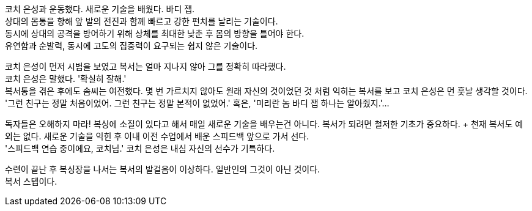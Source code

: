 코치 은성과 운동했다. 새로운 기술을 배웠다. 바디 잽. +
상대의 몸통을 향해 앞 발의 전진과 함께 빠르고 강한 펀치를 날리는 기술이다. +
동시에 상대의 공격을 방어하기 위해 상체를 최대한 낮춘 후 몸의 방향을 틀어야 한다. +
유연함과 순발력, 동시에 고도의 집중력이 요구되는 쉽지 않은 기술이다. 

코치 은성이 먼저 시범을 보였고 복서는 얼마 지나지 않아 그를 정확히 따라했다. +
코치 은성은 말했다. '확실히 잘해.' +
복서통을 겪은 후에도 솜씨는 여전했다. 몇 번 가르치지 않아도 원래 자신의 것이었던 것 처럼 익히는 복서를 보고 코치 은성은 먼 훗날 생각할 것이다. +
'그런 친구는 정말 처음이었어. 그런 친구는 정말 본적이 없었어.' 혹은, '미리란 놈 바디 잽 하나는 알아줬지.'...


독자들은 오해하지 마라! 복싱에 소질이 있다고 해서 매일 새로운 기술을 배우는건 아니다. 복서가 되려면 철저한 기초가 중요하다. + 천재 복서도 예외는 없다. 새로운 기술을 익힌 후 이내 이전 수업에서 배운 스피드백 앞으로 가서 선다. +
'스피드백 연습 중이에요, 코치님.' 코치 은성은 내심 자신의 선수가 기특하다. 


수련이 끝난 후 복싱장을 나서는 복서의 발걸음이 이상하다. 일반인의 그것이 아닌 것이다. +
복서 스텝이다. 